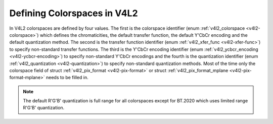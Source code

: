 .. -*- coding: utf-8; mode: rst -*-

****************************
Defining Colorspaces in V4L2
****************************

In V4L2 colorspaces are defined by four values. The first is the
colorspace identifier (enum :ref:`v4l2_colorspace <v4l2-colorspace>`)
which defines the chromaticities, the default transfer function, the
default Y'CbCr encoding and the default quantization method. The second
is the transfer function identifier (enum
:ref:`v4l2_xfer_func <v4l2-xfer-func>`) to specify non-standard
transfer functions. The third is the Y'CbCr encoding identifier (enum
:ref:`v4l2_ycbcr_encoding <v4l2-ycbcr-encoding>`) to specify
non-standard Y'CbCr encodings and the fourth is the quantization
identifier (enum :ref:`v4l2_quantization <v4l2-quantization>`) to
specify non-standard quantization methods. Most of the time only the
colorspace field of struct :ref:`v4l2_pix_format <v4l2-pix-format>`
or struct :ref:`v4l2_pix_format_mplane <v4l2-pix-format-mplane>`
needs to be filled in.

.. note::

   The default R'G'B' quantization is full range for all
   colorspaces except for BT.2020 which uses limited range R'G'B'
   quantization.


.. _v4l2-colorspace:

.. flat-table:: V4L2 Colorspaces
    :header-rows:  1
    :stub-columns: 0


    -  .. row 1

       -  Identifier

       -  Details

    -  .. row 2

       -  ``V4L2_COLORSPACE_DEFAULT``

       -  The default colorspace. This can be used by applications to let
	  the driver fill in the colorspace.

    -  .. row 3

       -  ``V4L2_COLORSPACE_SMPTE170M``

       -  See :ref:`col-smpte-170m`.

    -  .. row 4

       -  ``V4L2_COLORSPACE_REC709``

       -  See :ref:`col-rec709`.

    -  .. row 5

       -  ``V4L2_COLORSPACE_SRGB``

       -  See :ref:`col-srgb`.

    -  .. row 6

       -  ``V4L2_COLORSPACE_ADOBERGB``

       -  See :ref:`col-adobergb`.

    -  .. row 7

       -  ``V4L2_COLORSPACE_BT2020``

       -  See :ref:`col-bt2020`.

    -  .. row 8

       -  ``V4L2_COLORSPACE_DCI_P3``

       -  See :ref:`col-dcip3`.

    -  .. row 9

       -  ``V4L2_COLORSPACE_SMPTE240M``

       -  See :ref:`col-smpte-240m`.

    -  .. row 10

       -  ``V4L2_COLORSPACE_470_SYSTEM_M``

       -  See :ref:`col-sysm`.

    -  .. row 11

       -  ``V4L2_COLORSPACE_470_SYSTEM_BG``

       -  See :ref:`col-sysbg`.

    -  .. row 12

       -  ``V4L2_COLORSPACE_JPEG``

       -  See :ref:`col-jpeg`.

    -  .. row 13

       -  ``V4L2_COLORSPACE_RAW``

       -  The raw colorspace. This is used for raw image capture where the
	  image is minimally processed and is using the internal colorspace
	  of the device. The software that processes an image using this
	  'colorspace' will have to know the internals of the capture
	  device.



.. _v4l2-xfer-func:

.. flat-table:: V4L2 Transfer Function
    :header-rows:  1
    :stub-columns: 0


    -  .. row 1

       -  Identifier

       -  Details

    -  .. row 2

       -  ``V4L2_XFER_FUNC_DEFAULT``

       -  Use the default transfer function as defined by the colorspace.

    -  .. row 3

       -  ``V4L2_XFER_FUNC_709``

       -  Use the Rec. 709 transfer function.

    -  .. row 4

       -  ``V4L2_XFER_FUNC_SRGB``

       -  Use the sRGB transfer function.

    -  .. row 5

       -  ``V4L2_XFER_FUNC_ADOBERGB``

       -  Use the AdobeRGB transfer function.

    -  .. row 6

       -  ``V4L2_XFER_FUNC_SMPTE240M``

       -  Use the SMPTE 240M transfer function.

    -  .. row 7

       -  ``V4L2_XFER_FUNC_NONE``

       -  Do not use a transfer function (i.e. use linear RGB values).

    -  .. row 8

       -  ``V4L2_XFER_FUNC_DCI_P3``

       -  Use the DCI-P3 transfer function.

    -  .. row 9

       -  ``V4L2_XFER_FUNC_SMPTE2084``

       -  Use the SMPTE 2084 transfer function.



.. _v4l2-ycbcr-encoding:

.. flat-table:: V4L2 Y'CbCr Encodings
    :header-rows:  1
    :stub-columns: 0


    -  .. row 1

       -  Identifier

       -  Details

    -  .. row 2

       -  ``V4L2_YCBCR_ENC_DEFAULT``

       -  Use the default Y'CbCr encoding as defined by the colorspace.

    -  .. row 3

       -  ``V4L2_YCBCR_ENC_601``

       -  Use the BT.601 Y'CbCr encoding.

    -  .. row 4

       -  ``V4L2_YCBCR_ENC_709``

       -  Use the Rec. 709 Y'CbCr encoding.

    -  .. row 5

       -  ``V4L2_YCBCR_ENC_XV601``

       -  Use the extended gamut xvYCC BT.601 encoding.

    -  .. row 6

       -  ``V4L2_YCBCR_ENC_XV709``

       -  Use the extended gamut xvYCC Rec. 709 encoding.

    -  .. row 7

       -  ``V4L2_YCBCR_ENC_SYCC``

       -  Use the extended gamut sYCC encoding.

    -  .. row 8

       -  ``V4L2_YCBCR_ENC_BT2020``

       -  Use the default non-constant luminance BT.2020 Y'CbCr encoding.

    -  .. row 9

       -  ``V4L2_YCBCR_ENC_BT2020_CONST_LUM``

       -  Use the constant luminance BT.2020 Yc'CbcCrc encoding.

    -  .. row 10

       -  ``V4L2_YCBCR_ENC_SMPTE_240M``

       -  Use the SMPTE 240M Y'CbCr encoding.



.. _v4l2-quantization:

.. flat-table:: V4L2 Quantization Methods
    :header-rows:  1
    :stub-columns: 0


    -  .. row 1

       -  Identifier

       -  Details

    -  .. row 2

       -  ``V4L2_QUANTIZATION_DEFAULT``

       -  Use the default quantization encoding as defined by the
	  colorspace. This is always full range for R'G'B' (except for the
	  BT.2020 colorspace) and usually limited range for Y'CbCr.

    -  .. row 3

       -  ``V4L2_QUANTIZATION_FULL_RANGE``

       -  Use the full range quantization encoding. I.e. the range [0…1] is
	  mapped to [0…255] (with possible clipping to [1…254] to avoid the
	  0x00 and 0xff values). Cb and Cr are mapped from [-0.5…0.5] to
	  [0…255] (with possible clipping to [1…254] to avoid the 0x00 and
	  0xff values).

    -  .. row 4

       -  ``V4L2_QUANTIZATION_LIM_RANGE``

       -  Use the limited range quantization encoding. I.e. the range [0…1]
	  is mapped to [16…235]. Cb and Cr are mapped from [-0.5…0.5] to
	  [16…240].
